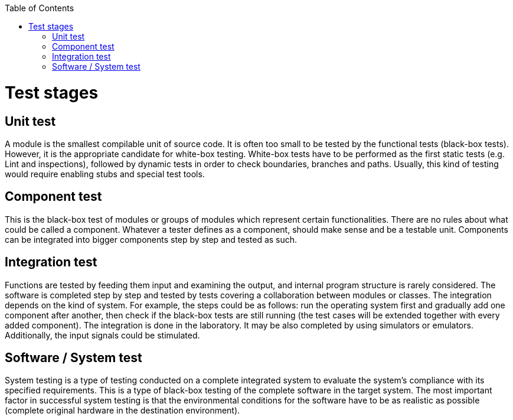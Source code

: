 :toc: macro

ifdef::env-github[]
:tip-caption: :bulb:
:note-caption: :information_source:
:important-caption: :heavy_exclamation_mark:
:caution-caption: :fire:
:warning-caption: :warning:
endif::[]

toc::[]
:idprefix:
:idseparator: -
:reproducible:
:source-highlighter: rouge
:listing-caption: Listing

= Test stages

== Unit test

A module is the smallest compilable unit of source code. It is often too small to be tested by the functional tests (black-box tests). However, it is the appropriate candidate for white-box testing. White-box tests have to be performed as the first static tests (e.g. Lint and inspections), followed by dynamic tests in order to check boundaries, branches and paths. Usually, this kind of testing would require enabling stubs and special test tools. 

== Component test

This is the black-box test of modules or groups of modules which represent certain functionalities. There are no rules about what could be called a component. Whatever a tester defines as a component, should make sense and be a testable unit. Components can be integrated into bigger components step by step and tested as such. 

== Integration test

Functions are tested by feeding them input and examining the output, and internal program structure is rarely considered. The software is completed step by step and tested by  tests covering a collaboration between modules or classes. The integration depends on the kind of system. For example, the steps could be as follows: run the operating system first and gradually add one component after another, then check if the black-box tests are still running (the test cases will be extended together with every added component). The integration is done in the laboratory. It may be also completed by using simulators or emulators. Additionally, the input signals could be stimulated. 

== Software / System test

System testing is a type of testing conducted on a complete integrated system to evaluate the system’s compliance with its specified requirements. This is a type of black-box testing of the complete software in the target system. The most important factor in successful system testing is that the environmental conditions for the software have to be as realistic as possible (complete original hardware in the destination environment).

